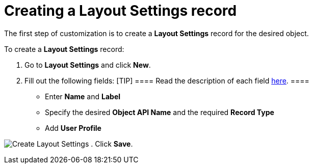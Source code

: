 = Creating a Layout Settings record

The first step of customization is to create a *Layout Settings* record
for the desired object.



To create a *Layout Settings* record:

. Go to *Layout Settings* and click *New*.
. Fill out the following fields:
[TIP] ==== Read the description of each field
link:layout-settings-field-reference.html[here]. ====
* Enter *Name* and *Label*
* Specify the desired *Object API Name* and the required *Record Type*
* Add *User Profile*

image:Create-Layout-Settings.png[]
. Click *Save*.

ifdef::hidden[]

The setup is complete. Next, specify layouts in the desired mode:

* link:creating-layouts-for-the-tab-mode.html[Creating Layouts for the
Tab Mode]
* link:creating-layouts-for-the-path-mode.html[Creating Layouts for the
Path Mode]

The setup is complete.

* Next, select the desired *Layout Settings* record and click the
*Builder* button to open the CT Layouts Editor.
* In the CT Layouts Editor,
link:ct-layouts-editor-customize-tabs.html[select the mode of display
tabs on the record screen and set navigation] if necessary. Next,
alink:ct-layouts-editor-add-sections-and-fields.html[dd sections] to
work with the current record or records related to the current record.

image:The-Builder-button.png[]

